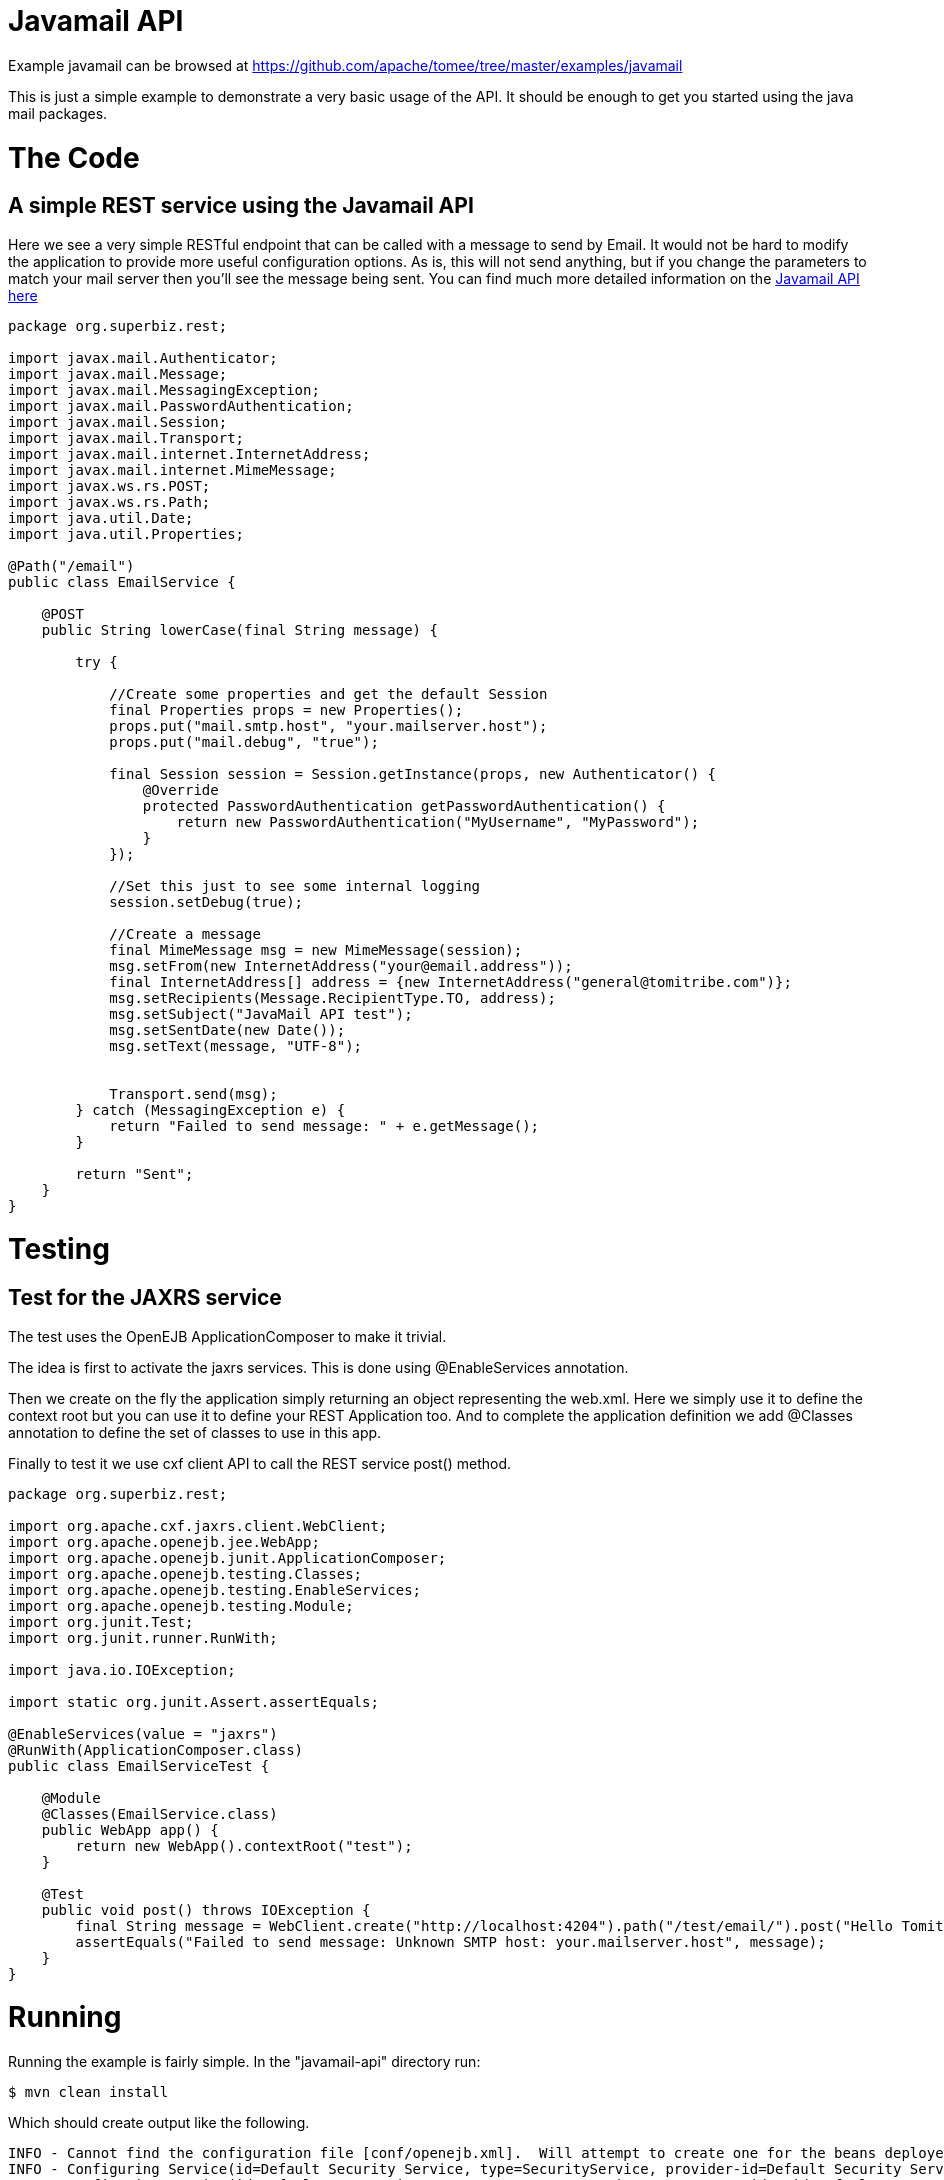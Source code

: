 = Javamail API
:jbake-date: 2016-08-30
:jbake-type: page
:jbake-tomeepdf:
:jbake-status: published

Example javamail can be browsed at https://github.com/apache/tomee/tree/master/examples/javamail


This is just a simple example to demonstrate a very basic usage of the API. It should be enough to get you started using the java mail packages.

= The Code

==  A simple REST service using the Javamail API

Here we see a very simple RESTful endpoint that can be called with a message to send by Email. It would not be hard to modify the application to provide
more useful configuration options. As is, this will not send anything, but if you change the parameters to match your mail server then you'll see the message being sent.
You can find much more detailed information on the link:https://java.net/projects/javamail/pages/Home#Samples[Javamail API here]


[source,java]
----
package org.superbiz.rest;

import javax.mail.Authenticator;
import javax.mail.Message;
import javax.mail.MessagingException;
import javax.mail.PasswordAuthentication;
import javax.mail.Session;
import javax.mail.Transport;
import javax.mail.internet.InternetAddress;
import javax.mail.internet.MimeMessage;
import javax.ws.rs.POST;
import javax.ws.rs.Path;
import java.util.Date;
import java.util.Properties;

@Path("/email")
public class EmailService {

    @POST
    public String lowerCase(final String message) {

        try {

            //Create some properties and get the default Session
            final Properties props = new Properties();
            props.put("mail.smtp.host", "your.mailserver.host");
            props.put("mail.debug", "true");

            final Session session = Session.getInstance(props, new Authenticator() {
                @Override
                protected PasswordAuthentication getPasswordAuthentication() {
                    return new PasswordAuthentication("MyUsername", "MyPassword");
                }
            });

            //Set this just to see some internal logging
            session.setDebug(true);

            //Create a message
            final MimeMessage msg = new MimeMessage(session);
            msg.setFrom(new InternetAddress("your@email.address"));
            final InternetAddress[] address = {new InternetAddress("general@tomitribe.com")};
            msg.setRecipients(Message.RecipientType.TO, address);
            msg.setSubject("JavaMail API test");
            msg.setSentDate(new Date());
            msg.setText(message, "UTF-8");


            Transport.send(msg);
        } catch (MessagingException e) {
            return "Failed to send message: " + e.getMessage();
        }

        return "Sent";
    }
}
----


=  Testing

==  Test for the JAXRS service

The test uses the OpenEJB ApplicationComposer to make it trivial.

The idea is first to activate the jaxrs services. This is done using @EnableServices annotation.

Then we create on the fly the application simply returning an object representing the web.xml. Here we simply
use it to define the context root but you can use it to define your REST Application too. And to complete the
application definition we add @Classes annotation to define the set of classes to use in this app.

Finally to test it we use cxf client API to call the REST service post() method.


[source,java]
----
package org.superbiz.rest;

import org.apache.cxf.jaxrs.client.WebClient;
import org.apache.openejb.jee.WebApp;
import org.apache.openejb.junit.ApplicationComposer;
import org.apache.openejb.testing.Classes;
import org.apache.openejb.testing.EnableServices;
import org.apache.openejb.testing.Module;
import org.junit.Test;
import org.junit.runner.RunWith;

import java.io.IOException;

import static org.junit.Assert.assertEquals;

@EnableServices(value = "jaxrs")
@RunWith(ApplicationComposer.class)
public class EmailServiceTest {

    @Module
    @Classes(EmailService.class)
    public WebApp app() {
        return new WebApp().contextRoot("test");
    }

    @Test
    public void post() throws IOException {
        final String message = WebClient.create("http://localhost:4204").path("/test/email/").post("Hello Tomitribe", String.class);
        assertEquals("Failed to send message: Unknown SMTP host: your.mailserver.host", message);
    }
}
----


= Running

Running the example is fairly simple. In the "javamail-api" directory run:

    $ mvn clean install

Which should create output like the following.

    INFO - Cannot find the configuration file [conf/openejb.xml].  Will attempt to create one for the beans deployed.
    INFO - Configuring Service(id=Default Security Service, type=SecurityService, provider-id=Default Security Service)
    INFO - Configuring Service(id=Default Transaction Manager, type=TransactionManager, provider-id=Default Transaction Manager)
    INFO - Creating TransactionManager(id=Default Transaction Manager)
    INFO - Creating SecurityService(id=Default Security Service)
    INFO - Initializing network services
    INFO - Creating ServerService(id=cxf-rs)
    INFO - Creating ServerService(id=httpejbd)
    INFO - Created ServicePool 'httpejbd' with (10) core threads, limited to (200) threads with a queue of (9)
    INFO - Initializing network services
    INFO -   ** Bound Services **
    INFO -   NAME                 IP              PORT
    INFO -   httpejbd             127.0.0.1       4204
    INFO - -------
    INFO - Ready!
    INFO - Configuring enterprise application: D:\github\tomee\examples\javamail\EmailServiceTest
    INFO - Configuring Service(id=Default Managed Container, type=Container, provider-id=Default Managed Container)
    INFO - Auto-creating a container for bean org.superbiz.rest.EmailServiceTest: Container(type=MANAGED, id=Default Managed Container)
    INFO - Creating Container(id=Default Managed Container)
    INFO - Using directory D:\windows\tmp for stateful session passivation
    INFO - Configuring Service(id=comp/DefaultManagedExecutorService, type=Resource, provider-id=Default Executor Service)
    INFO - Auto-creating a Resource with id 'comp/DefaultManagedExecutorService' of type 'javax.enterprise.concurrent.ManagedExecutorService for 'test'.
    INFO - Configuring Service(id=comp/DefaultManagedScheduledExecutorService, type=Resource, provider-id=Default Scheduled Executor Service)
    INFO - Auto-creating a Resource with id 'comp/DefaultManagedScheduledExecutorService' of type 'javax.enterprise.concurrent.ManagedScheduledExecutorService for 'test'.
    INFO - Configuring Service(id=comp/DefaultManagedThreadFactory, type=Resource, provider-id=Default Managed Thread Factory)
    INFO - Auto-creating a Resource with id 'comp/DefaultManagedThreadFactory' of type 'javax.enterprise.concurrent.ManagedThreadFactory for 'test'.
    INFO - Enterprise application "D:\github\tomee\examples\javamail\EmailServiceTest" loaded.
    INFO - Creating dedicated application classloader for EmailServiceTest
    INFO - Assembling app: D:\github\tomee\examples\javamail\EmailServiceTest
    INFO - Using providers:
    INFO -      org.apache.johnzon.jaxrs.JohnzonProvider@2687f956
    INFO -      org.apache.cxf.jaxrs.provider.JAXBElementProvider@1ded7b14
    INFO -      org.apache.johnzon.jaxrs.JsrProvider@29be7749
    INFO -      org.apache.johnzon.jaxrs.WadlDocumentMessageBodyWriter@5f84abe8
    INFO -      org.apache.openejb.server.cxf.rs.EJBAccessExceptionMapper@4650a407
    INFO -      org.apache.cxf.jaxrs.validation.ValidationExceptionMapper@30135202
    INFO - REST Application: http://127.0.0.1:4204/test/       -> org.apache.openejb.server.rest.InternalApplication
    INFO -      Service URI: http://127.0.0.1:4204/test/email  -> Pojo org.superbiz.rest.EmailService
    INFO -              POST http://127.0.0.1:4204/test/email/ ->      String lowerCase(String)
    INFO - Deployed Application(path=D:\github\tomee\examples\javamail\EmailServiceTest)
    DEBUG: JavaMail version 1.4ea
    DEBUG: java.io.FileNotFoundException: D:\java\jdk8\jre\lib\javamail.providers (The system cannot find the file specified)
    DEBUG: !anyLoaded
    DEBUG: not loading resource: /META-INF/javamail.providers
    DEBUG: successfully loaded resource: /META-INF/javamail.default.providers
    DEBUG: Tables of loaded providers
    DEBUG: Providers Listed By Class Name: {com.sun.mail.smtp.SMTPSSLTransport=javax.mail.Provider[TRANSPORT,smtps,com.sun.mail.smtp.SMTPSSLTransport,Sun Microsystems, Inc], com.sun.mail.smtp.SMTPTransport=javax.mail.Provider[TRANSPORT,smtp,com.sun.mail.smtp.SMTPTransport,Sun Microsystems, Inc], com.sun.mail.imap.IMAPSSLStore=javax.mail.Provider[STORE,imaps,com.sun.mail.imap.IMAPSSLStore,Sun Microsystems, Inc], com.sun.mail.pop3.POP3SSLStore=javax.mail.Provider[STORE,pop3s,com.sun.mail.pop3.POP3SSLStore,Sun Microsystems, Inc], com.sun.mail.imap.IMAPStore=javax.mail.Provider[STORE,imap,com.sun.mail.imap.IMAPStore,Sun Microsystems, Inc], com.sun.mail.pop3.POP3Store=javax.mail.Provider[STORE,pop3,com.sun.mail.pop3.POP3Store,Sun Microsystems, Inc]}
    DEBUG: Providers Listed By Protocol: {imaps=javax.mail.Provider[STORE,imaps,com.sun.mail.imap.IMAPSSLStore,Sun Microsystems, Inc], imap=javax.mail.Provider[STORE,imap,com.sun.mail.imap.IMAPStore,Sun Microsystems, Inc], smtps=javax.mail.Provider[TRANSPORT,smtps,com.sun.mail.smtp.SMTPSSLTransport,Sun Microsystems, Inc], pop3=javax.mail.Provider[STORE,pop3,com.sun.mail.pop3.POP3Store,Sun Microsystems, Inc], pop3s=javax.mail.Provider[STORE,pop3s,com.sun.mail.pop3.POP3SSLStore,Sun Microsystems, Inc], smtp=javax.mail.Provider[TRANSPORT,smtp,com.sun.mail.smtp.SMTPTransport,Sun Microsystems, Inc]}
    DEBUG: successfully loaded resource: /META-INF/javamail.default.address.map
    DEBUG: !anyLoaded
    DEBUG: not loading resource: /META-INF/javamail.address.map
    DEBUG: java.io.FileNotFoundException: D:\java\jdk8\jre\lib\javamail.address.map (The system cannot find the file specified)
    DEBUG: setDebug: JavaMail version 1.4ea
    DEBUG: getProvider() returning javax.mail.Provider[TRANSPORT,smtp,com.sun.mail.smtp.SMTPTransport,Sun Microsystems, Inc]
    DEBUG SMTP: useEhlo true, useAuth false
    DEBUG SMTP: trying to connect to host "your.mailserver.host", port 25, isSSL false
    INFO - Undeploying app: D:\github\tomee\examples\javamail\EmailServiceTest
    INFO - Stopping network services
    INFO - Stopping server services


